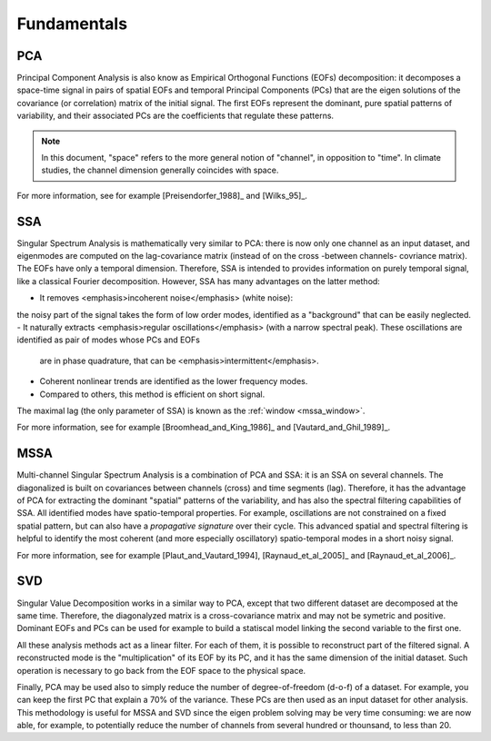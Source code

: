.. fundamentals:

************
Fundamentals
************

PCA
===

Principal Component Analysis is also know as Empirical Orthogonal Functions (EOFs) decomposition:
it decomposes a space-time signal in pairs of
spatial EOFs and temporal
Principal Components (PCs)
that are the eigen solutions of the covariance (or correlation) matrix of the initial signal.
The first EOFs represent the dominant, pure spatial patterns of variability,
and their associated PCs are the coefficients that regulate these patterns.

.. note::

	In this document, "space" refers to the more general notion
	of "channel",  in opposition to "time".
	In climate studies, the channel dimension generally coincides with space.

For more information, see for example [Preisendorfer_1988]_ and [Wilks_95]_.

SSA
===

Singular Spectrum Analysis is mathematically very similar to PCA:
there is now only one channel as an input dataset, and eigenmodes are computed on
the lag-covariance matrix (instead of on the cross -between channels- covriance matrix).
The EOFs have only a temporal dimension.
Therefore, SSA is intended to provides information on purely temporal signal, like
a classical Fourier decomposition.
However, SSA has many advantages on the latter method:

- It removes <emphasis>incoherent noise</emphasis> (white noise): 
the noisy part of the signal takes the form of low order
modes, identified as a "background" that can be easily neglected.
- It naturally extracts <emphasis>regular oscillations</emphasis> (with a narrow spectral peak).
These oscillations are identified as pair of modes whose PCs and EOFs
  are in phase quadrature, that can be <emphasis>intermittent</emphasis>.
- Coherent nonlinear trends are identified as the lower frequency modes.
- Compared to others, this method is efficient on short signal.

The maximal lag (the only parameter of SSA) is known as the
:ref:`window <mssa_window>`.

For more information, see for example [Broomhead_and_King_1986]_ and [Vautard_and_Ghil_1989]_.


MSSA
====

Multi-channel Singular Spectrum Analysis
is a combination of PCA and SSA: it is an SSA on several channels.
The diagonalized is built on covariances between channels (cross) and time segments (lag).
Therefore, it has the advantage of PCA for extracting the dominant "spatial" patterns
of the variability, and has also the spectral filtering capabilities of SSA.
All identified modes have spatio-temporal properties.
For example, oscillations are not constrained on a fixed spatial pattern, but can also
have a *propagative signature* over their cycle.
This advanced spatial and spectral filtering is helpful to identify
the most coherent (and more especially oscillatory) spatio-temporal modes in a short
noisy signal. 

For more information, see for example [Plaut_and_Vautard_1994], [Raynaud_et_al_2005]_ and  [Raynaud_et_al_2006]_.

SVD
===

Singular Value Decomposition
works in a similar way to PCA, except that two different dataset are
decomposed at the same time.
Therefore, the diagonalyzed matrix is a cross-covariance matrix and
may not be symetric and positive.
Dominant EOFs and PCs can be used for example to build a statiscal
model linking the second variable to the first one.

All these analysis methods act as a linear filter.
For each of them, it is possible to reconstruct part of the filtered signal.
A reconstructed mode is the "multiplication" of its EOF by its PC, and
it has the same dimension of the initial dataset.
Such operation is necessary to go back from the EOF space to the physical space.

.. _dof:
Finally, PCA may be used also to simply reduce the number of degree-of-freedom (d-o-f) of a dataset.
For example, you can keep the first PC that explain a 70% of the variance.
These PCs are then used as an input dataset for other analysis.
This methodology is useful for MSSA and SVD since the eigen problem solving
may be very time consuming: we are now able, for example, to potentially reduce the
number of channels from several hundred or thounsand, to less than 20.



